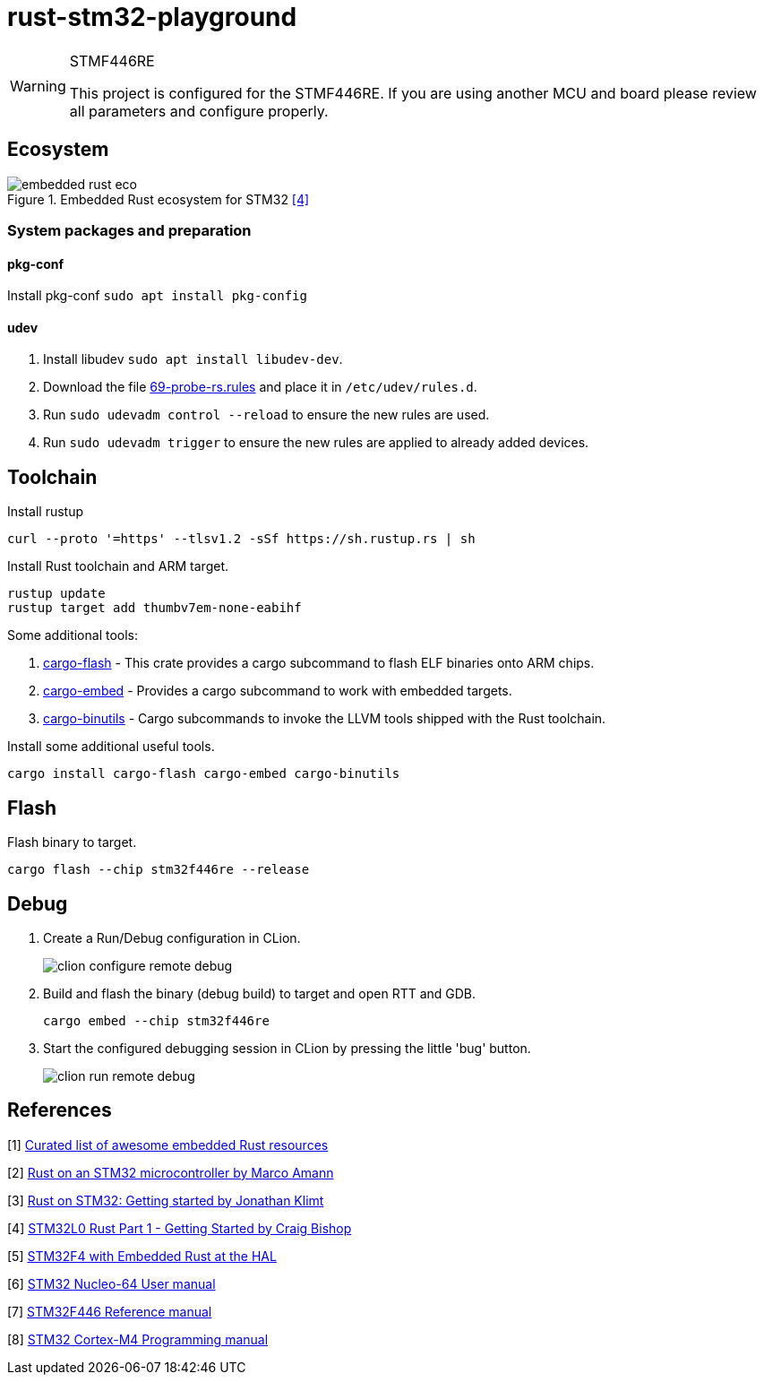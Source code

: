 
= rust-stm32-playground =

[WARNING]
.STMF446RE
====
This project is configured for the STMF446RE. If you are using another MCU and board please review all parameters and configure properly.
====

== Ecosystem ==

.Embedded Rust ecosystem for STM32 <<_4,[4]>>
image::misc/embedded_rust_eco.png[]

=== System packages and preparation ===

==== pkg-conf ====

Install pkg-conf `sudo apt install pkg-config`

==== udev ====

. Install libudev `sudo apt install libudev-dev`.
. Download the file https://probe.rs/files/69-probe-rs.rules[69-probe-rs.rules] and place it in `/etc/udev/rules.d`.
. Run `sudo udevadm control --reload` to ensure the new rules are used.
. Run `sudo udevadm trigger` to ensure the new rules are applied to already added devices.

== Toolchain ==

.Install rustup
[source, bash]
----
curl --proto '=https' --tlsv1.2 -sSf https://sh.rustup.rs | sh
----

.Install Rust toolchain and ARM target.
[source, bash]
----
rustup update
rustup target add thumbv7em-none-eabihf
----

Some additional tools:

. https://github.com/probe-rs/probe-rs/tree/master/cargo-flash[cargo-flash] - This crate provides a cargo subcommand to flash ELF binaries onto ARM chips.
. https://github.com/probe-rs/probe-rs/tree/master/cargo-embed[cargo-embed] - Provides a cargo subcommand to work with embedded targets.
. https://github.com/rust-embedded/cargo-binutils[cargo-binutils] - Cargo subcommands to invoke the LLVM tools shipped with the Rust toolchain.

.Install some additional useful tools.
[source, bash]
----
cargo install cargo-flash cargo-embed cargo-binutils
----

== Flash ==

.Flash binary to target.
[source, bash]
----
cargo flash --chip stm32f446re --release
----

== Debug ==

. Create a Run/Debug configuration in CLion.
+
image::misc/clion-configure-remote-debug.png[]

. Build and flash the binary (debug build) to target and open RTT and GDB.
+
[source, bash]
----
cargo embed --chip stm32f446re
----

. Start the configured debugging session in CLion by pressing the little 'bug' button.
+
image::misc/clion-run-remote-debug.png[]

== References ==

[[_1]] [1] https://github.com/rust-embedded/awesome-embedded-rust[Curated list of awesome embedded Rust resources]

[[_2]] [2] https://medium.com/digitalfrontiers/rust-on-a-stm32-microcontroller-90fac16f6342[Rust on an STM32 microcontroller by Marco Amann]

[[_3]] [3] https://jonathanklimt.de/electronics/programming/embedded-rust/rust-on-stm32-2/[Rust on STM32: Getting started by Jonathan Klimt]

[[_4]] [4] https://craigjb.com/2019/12/31/stm32l0-rust/[STM32L0 Rust Part 1 - Getting Started by Craig Bishop]

[[_5]] [5] https://apollolabsblog.hashnode.dev/series/stm32f4-embedded-rust-hal[STM32F4 with Embedded Rust at the HAL]

[[_6]] [6] https://www.st.com/content/ccc/resource/technical/document/user_manual/98/2e/fa/4b/e0/82/43/b7/DM00105823.pdf/files/DM00105823.pdf/jcr:content/translations/en.DM00105823.pdf[STM32 Nucleo-64 User manual]

[[_7]] [7] https://www.st.com/resource/en/reference_manual/rm0390-stm32f446xx-advanced-armbased-32bit-mcus-stmicroelectronics.pdf[STM32F446 Reference manual]

[[_8]] [8] https://www.st.com/resource/en/programming_manual/pm0214-stm32-cortexm4-mcus-and-mpus-programming-manual-stmicroelectronics.pdf[STM32 Cortex-M4 Programming manual]
